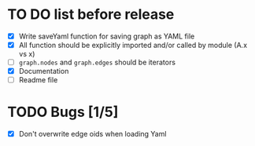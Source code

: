 * TO DO list before release
- [X] Write saveYaml function for saving graph as YAML file
- [X] All function should be explicitly imported and/or called by module (A.x vs x)
- [ ] ~graph.nodes~ and ~graph.edges~ should be iterators
- [X] Documentation
- [ ] Readme file
* TODO Bugs [1/5]
- [X] Don't overwrite edge oids when loading Yaml
